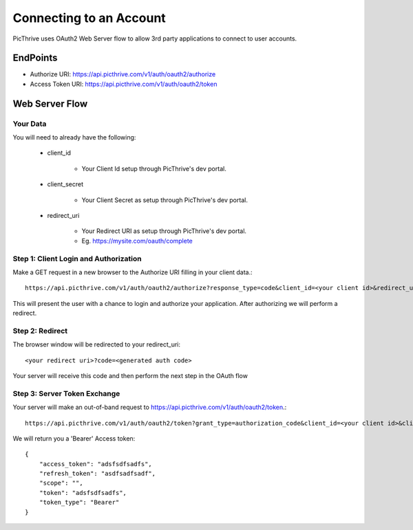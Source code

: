 .. _OAuth:

Connecting to an Account
========================

PicThrive uses OAuth2 Web Server flow to allow 3rd party applications to connect to user accounts.

EndPoints
---------

* Authorize URI: https://api.picthrive.com/v1/auth/oauth2/authorize
* Access Token URI: https://api.picthrive.com/v1/auth/oauth2/token


Web Server Flow
---------------

Your Data
^^^^^^^^^
You will need to already have the following:

    * client_id

        * Your Client Id setup through PicThrive's dev portal.

    * client_secret

        * Your Client Secret as setup through PicThrive's dev portal.

    * redirect_uri

        * Your Redirect URI as setup through PicThrive's dev portal.
        * Eg. https://mysite.com/oauth/complete


Step 1: Client Login and Authorization
^^^^^^^^^^^^^^^^^^^^^^^^^^^^^^^^^^^^^^

Make a GET request in a new browser to the Authorize URI filling in your client data.::

    https://api.picthrive.com/v1/auth/oauth2/authorize?response_type=code&client_id=<your client id>&redirect_uri=<your redirect uri>

This will present the user with a chance to login and authorize your application. After authorizing we will perform a redirect.

Step 2: Redirect
^^^^^^^^^^^^^^^^
The browser window will be redirected to your redirect_uri::

    <your redirect uri>?code=<generated auth code>

Your server will receive this code and then perform the next step in the OAuth flow

Step 3: Server Token Exchange
^^^^^^^^^^^^^^^^^^^^^^^^^^^^^
Your server will make an out-of-band request to https://api.picthrive.com/v1/auth/oauth2/token.::

    https://api.picthrive.com/v1/auth/oauth2/token?grant_type=authorization_code&client_id=<your client id>&client_secret=<your client secret>&code=<generated auth code>&redirect_uri=<your redirect uri>

We will return you a 'Bearer' Access token::

    {
        "access_token": "adsfsdfsadfs",
        "refresh_token": "asdfsadfsadf",
        "scope": "",
        "token": "adsfsdfsadfs",
        "token_type": "Bearer"
    }



